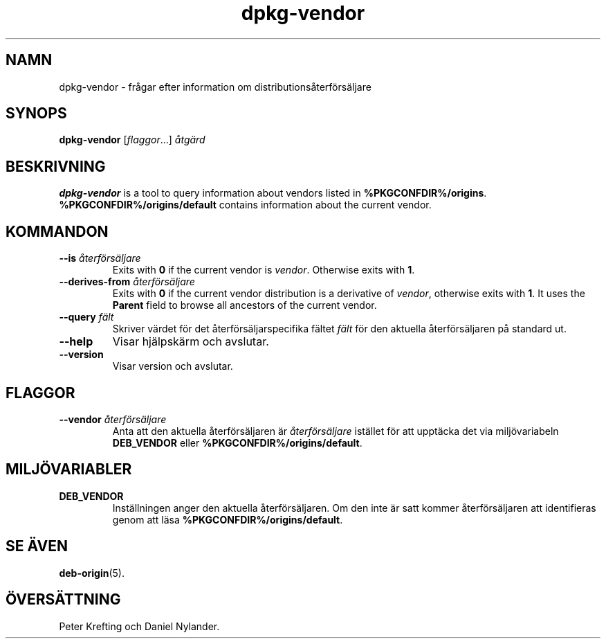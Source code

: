 .\" dpkg manual page - dpkg-vendor(1)
.\"
.\" Copyright © 2009 Raphaël Hertzog <hertzog@debian.org>
.\"
.\" This is free software; you can redistribute it and/or modify
.\" it under the terms of the GNU General Public License as published by
.\" the Free Software Foundation; either version 2 of the License, or
.\" (at your option) any later version.
.\"
.\" This is distributed in the hope that it will be useful,
.\" but WITHOUT ANY WARRANTY; without even the implied warranty of
.\" MERCHANTABILITY or FITNESS FOR A PARTICULAR PURPOSE.  See the
.\" GNU General Public License for more details.
.\"
.\" You should have received a copy of the GNU General Public License
.\" along with this program.  If not, see <https://www.gnu.org/licenses/>.
.
.\"*******************************************************************
.\"
.\" This file was generated with po4a. Translate the source file.
.\"
.\"*******************************************************************
.TH dpkg\-vendor 1 %RELEASE_DATE% %VERSION% Dpkg\-sviten
.nh
.SH NAMN
dpkg\-vendor \- frågar efter information om distributionsåterförsäljare
.
.SH SYNOPS
\fBdpkg\-vendor\fP [\fIflaggor\fP...] \fIåtgärd\fP
.
.SH BESKRIVNING
\fBdpkg\-vendor\fP is a tool to query information about vendors listed in
\fB%PKGCONFDIR%/origins\fP. \fB%PKGCONFDIR%/origins/default\fP contains
information about the current vendor.
.
.SH KOMMANDON
.TP 
\fB\-\-is\fP\fI återförsäljare\fP
Exits with \fB0\fP if the current vendor is \fIvendor\fP. Otherwise exits with
\fB1\fP.
.TP 
\fB\-\-derives\-from\fP\fI återförsäljare\fP
Exits with \fB0\fP if the current vendor distribution is a derivative of
\fIvendor\fP, otherwise exits with \fB1\fP.  It uses the \fBParent\fP field to browse
all ancestors of the current vendor.
.TP 
\fB\-\-query\fP \fIfält\fP
Skriver värdet för det återförsäljarspecifika fältet \fIfält\fP för den
aktuella återförsäljaren på standard ut.
.TP 
\fB\-\-help\fP
Visar hjälpskärm och avslutar.
.TP 
\fB\-\-version\fP
Visar version och avslutar.
.
.SH FLAGGOR
.TP 
\fB\-\-vendor\fP\fI återförsäljare\fP
Anta att den aktuella återförsäljaren är \fIåterförsäljare\fP istället för att
upptäcka det via miljövariabeln \fBDEB_VENDOR\fP eller
\fB%PKGCONFDIR%/origins/default\fP.
.
.SH MILJÖVARIABLER
.TP 
\fBDEB_VENDOR\fP
Inställningen anger den aktuella återförsäljaren. Om den inte är satt kommer
återförsäljaren att identifieras genom att läsa
\fB%PKGCONFDIR%/origins/default\fP.
.
.SH "SE ÄVEN"
\fBdeb\-origin\fP(5).
.SH ÖVERSÄTTNING
Peter Krefting och Daniel Nylander.
